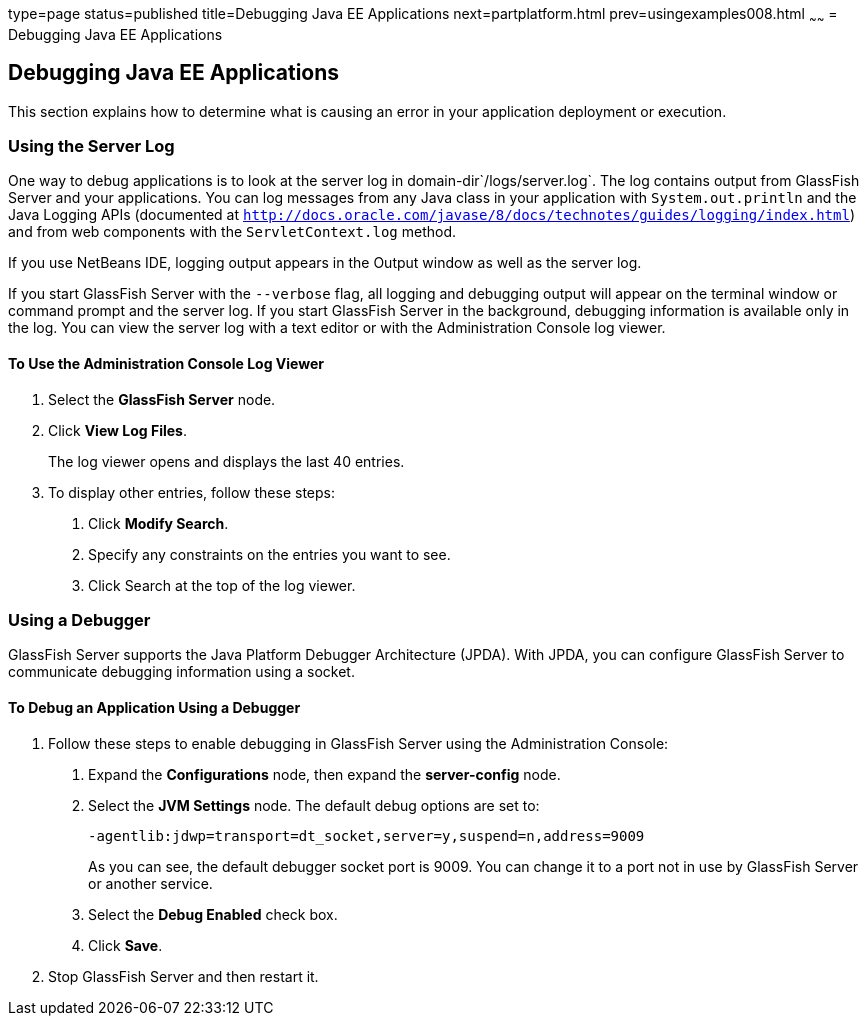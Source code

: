 type=page
status=published
title=Debugging Java EE Applications
next=partplatform.html
prev=usingexamples008.html
~~~~~~
= Debugging Java EE Applications


[[BNADL]]

[[debugging-java-ee-applications]]
Debugging Java EE Applications
------------------------------

This section explains how to determine what is causing an error in your
application deployment or execution.

[[BNADM]]

[[using-the-server-log]]
Using the Server Log
~~~~~~~~~~~~~~~~~~~~

One way to debug applications is to look at the server log in
domain-dir`/logs/server.log`. The log contains output from GlassFish
Server and your applications. You can log messages from any Java class
in your application with `System.out.println` and the Java Logging APIs
(documented at
http://docs.oracle.com/javase/8/docs/technotes/guides/logging/index.html[`http://docs.oracle.com/javase/8/docs/technotes/guides/logging/index.html`])
and from web components with the `ServletContext.log` method.

If you use NetBeans IDE, logging output appears in the Output window as
well as the server log.

If you start GlassFish Server with the `--verbose` flag, all logging and
debugging output will appear on the terminal window or command prompt
and the server log. If you start GlassFish Server in the background,
debugging information is available only in the log. You can view the
server log with a text editor or with the Administration Console log
viewer.

[[GJSGH]]

[[to-use-the-administration-console-log-viewer]]
To Use the Administration Console Log Viewer
^^^^^^^^^^^^^^^^^^^^^^^^^^^^^^^^^^^^^^^^^^^^

1.  Select the *GlassFish Server* node.
2.  Click *View Log Files*.
+
The log viewer opens and displays the last 40 entries.
3.  To display other entries, follow these steps:
a.  Click *Modify Search*.
b.  Specify any constraints on the entries you want to see.
c.  Click Search at the top of the log viewer.

[[BNADN]]

[[using-a-debugger]]
Using a Debugger
~~~~~~~~~~~~~~~~

GlassFish Server supports the Java Platform Debugger Architecture
(JPDA). With JPDA, you can configure GlassFish Server to communicate
debugging information using a socket.

[[GJQWL]]

[[to-debug-an-application-using-a-debugger]]
To Debug an Application Using a Debugger
^^^^^^^^^^^^^^^^^^^^^^^^^^^^^^^^^^^^^^^^

1.  Follow these steps to enable debugging in GlassFish Server using the
Administration Console:
a.  Expand the *Configurations* node, then expand the *server-config* node.
b.  Select the *JVM Settings* node. The default debug options are set to:
+
[source,oac_no_warn]
----
-agentlib:jdwp=transport=dt_socket,server=y,suspend=n,address=9009
----
+
As you can see, the default debugger socket port is 9009. You can change
it to a port not in use by GlassFish Server or another service.
c.  Select the *Debug Enabled* check box.
d.  Click *Save*.
2.  Stop GlassFish Server and then restart it.
